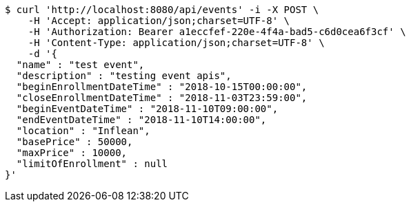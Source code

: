 [source,bash]
----
$ curl 'http://localhost:8080/api/events' -i -X POST \
    -H 'Accept: application/json;charset=UTF-8' \
    -H 'Authorization: Bearer a1eccfef-220e-4f4a-bad5-c6d0cea6f3cf' \
    -H 'Content-Type: application/json;charset=UTF-8' \
    -d '{
  "name" : "test event",
  "description" : "testing event apis",
  "beginEnrollmentDateTime" : "2018-10-15T00:00:00",
  "closeEnrollmentDateTime" : "2018-11-03T23:59:00",
  "beginEventDateTime" : "2018-11-10T09:00:00",
  "endEventDateTime" : "2018-11-10T14:00:00",
  "location" : "Inflean",
  "basePrice" : 50000,
  "maxPrice" : 10000,
  "limitOfEnrollment" : null
}'
----
